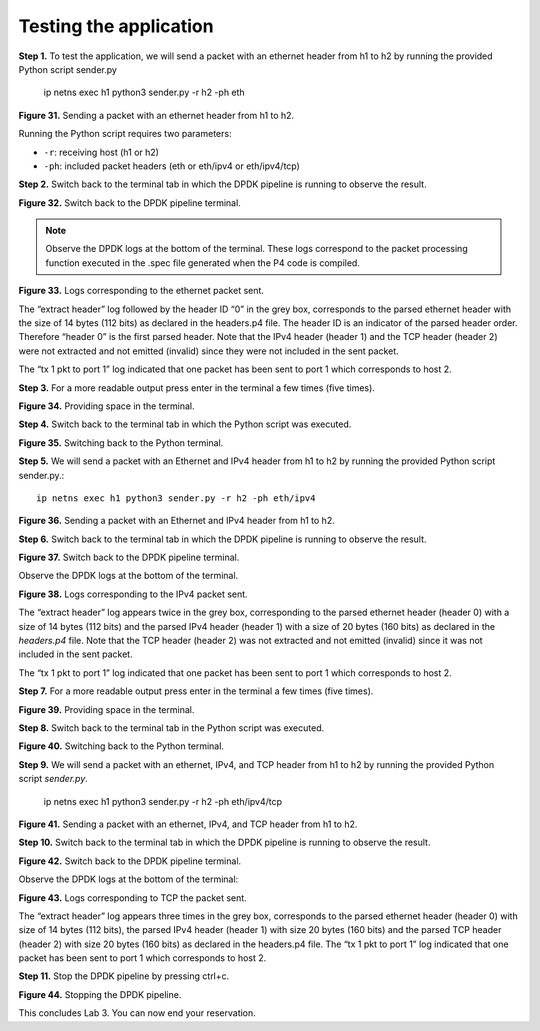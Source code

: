 Testing the application
=======================

**Step 1.** To test the application, we will send a packet with an ethernet header from h1 to h2 
by running the provided Python script sender.py

    ip netns exec h1 python3 sender.py -r h2 -ph eth

.. image:: images/Generic_workflow_design.png

**Figure 31.** Sending a packet with an ethernet header from h1 to h2.

Running the Python script requires two parameters:

* ``-r``: receiving host (h1 or h2)
* ``-ph``: included packet headers (eth or eth/ipv4 or eth/ipv4/tcp)

**Step 2.** Switch back to the terminal tab in which the DPDK pipeline is running to observe the result.

.. image:: images/Generic_workflow_design.png

**Figure 32.** Switch back to the DPDK pipeline terminal.

.. note::

    Observe the DPDK logs at the bottom of the terminal. These logs correspond to the packet processing 
    function executed in the .spec file generated when the P4 code is compiled.

.. image:: images/Generic_workflow_design.png

**Figure 33.** Logs corresponding to the ethernet packet sent.

The “extract header” log followed by the header ID “0” in the grey box, corresponds to the parsed ethernet 
header with the size of 14 bytes (112 bits) as declared in the headers.p4 file. The header ID is an 
indicator of the parsed header order. Therefore “header 0” is the first parsed header. Note that the IPv4 
header (header 1) and the TCP header (header 2) were not extracted and not emitted (invalid) since they 
were not included in the sent packet.

The “tx 1 pkt to port 1” log indicated that one packet has been sent to port 1 which corresponds to host 2.

**Step 3.** For a more readable output press enter in the terminal a few times (five times).

.. image:: images/Generic_workflow_design.png

**Figure 34.** Providing space in the terminal.

**Step 4.** Switch back to the terminal tab in which the Python script was executed.

.. image:: images/Generic_workflow_design.png

**Figure 35.** Switching back to the Python terminal.

**Step 5.** We will send a packet with an Ethernet and IPv4 header from h1 to h2 by running the provided 
Python script sender.py.::

    ip netns exec h1 python3 sender.py -r h2 -ph eth/ipv4

.. image:: images/Generic_workflow_design.png

**Figure 36.** Sending a packet with an Ethernet and IPv4 header from h1 to h2.

**Step 6.** Switch back to the terminal tab in which the DPDK pipeline is running to observe the result.

.. image:: images/Generic_workflow_design.png

**Figure 37.** Switch back to the DPDK pipeline terminal.

Observe the DPDK logs at the bottom of the terminal.

.. image:: images/Generic_workflow_design.png

**Figure 38.** Logs corresponding to the IPv4 packet sent.

The “extract header” log appears twice in the grey box, corresponding to the parsed ethernet header 
(header 0) with a size of 14 bytes (112 bits) and the parsed IPv4 header (header 1) with a size of 
20 bytes (160 bits) as declared in the *headers.p4* file. Note that the TCP header (header 2) was not 
extracted and not emitted (invalid) since it was not included in the sent packet.

The “tx 1 pkt to port 1” log indicated that one packet has been sent to port 1 which corresponds 
to host 2.

**Step 7.** For a more readable output press enter in the terminal a few times (five times).

.. image:: images/Generic_workflow_design.png

**Figure 39.** Providing space in the terminal.

**Step 8.** Switch back to the terminal tab in the Python script was executed.

.. image:: images/Generic_workflow_design.png

**Figure 40.** Switching back to the Python terminal.

**Step 9.** We will send a packet with an ethernet, IPv4, and TCP header from h1 to h2 by running 
the provided Python script *sender.py*.

    ip netns exec h1 python3 sender.py -r h2 -ph eth/ipv4/tcp

.. image:: images/Generic_workflow_design.png

**Figure 41.** Sending a packet with an ethernet, IPv4, and TCP header from h1 to h2.

**Step 10.** Switch back to the terminal tab in which the DPDK pipeline is running to observe the result.

.. image:: images/Generic_workflow_design.png

**Figure 42.** Switch back to the DPDK pipeline terminal.

Observe the DPDK logs at the bottom of the terminal:

.. image:: images/Generic_workflow_design.png

**Figure 43.** Logs corresponding to TCP the packet sent.

The “extract header” log appears three times in the grey box, corresponds to the parsed ethernet 
header (header 0) with size of 14 bytes (112 bits), the parsed IPv4 header (header 1) with size 
20 bytes (160 bits) and the parsed TCP header (header 2) with size 20 bytes (160 bits) as declared in 
the headers.p4 file. The “tx 1 pkt to port 1” log indicated that one packet has been sent to port 1 
which corresponds to host 2.

**Step 11.** Stop the DPDK pipeline by pressing ctrl+c.

.. image:: images/Generic_workflow_design.png

**Figure 44.** Stopping the DPDK pipeline.

This concludes Lab 3. You can now end your reservation.